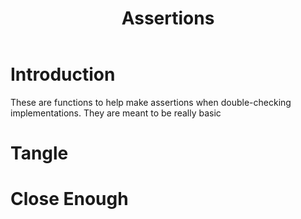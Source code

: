 #+TITLE: Assertions

* Introduction
  
  These are functions to help make assertions when double-checking implementations. They are meant to be really basic
* Tangle
* Close Enough
